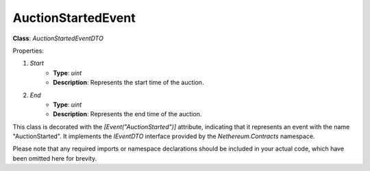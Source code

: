 AuctionStartedEvent
===================

**Class**: `AuctionStartedEventDTO`

Properties:

1. `Start`
    * **Type**: `uint`
    * **Description**: Represents the start time of the auction.

2. `End`
    * **Type**: `uint`
    * **Description**: Represents the end time of the auction.

This class is decorated with the `[Event("AuctionStarted")]` attribute, indicating that it represents an event with the name "AuctionStarted". It implements the `IEventDTO` interface provided by the `Nethereum.Contracts` namespace.

Please note that any required imports or namespace declarations should be included in your actual code, which have been omitted here for brevity.




